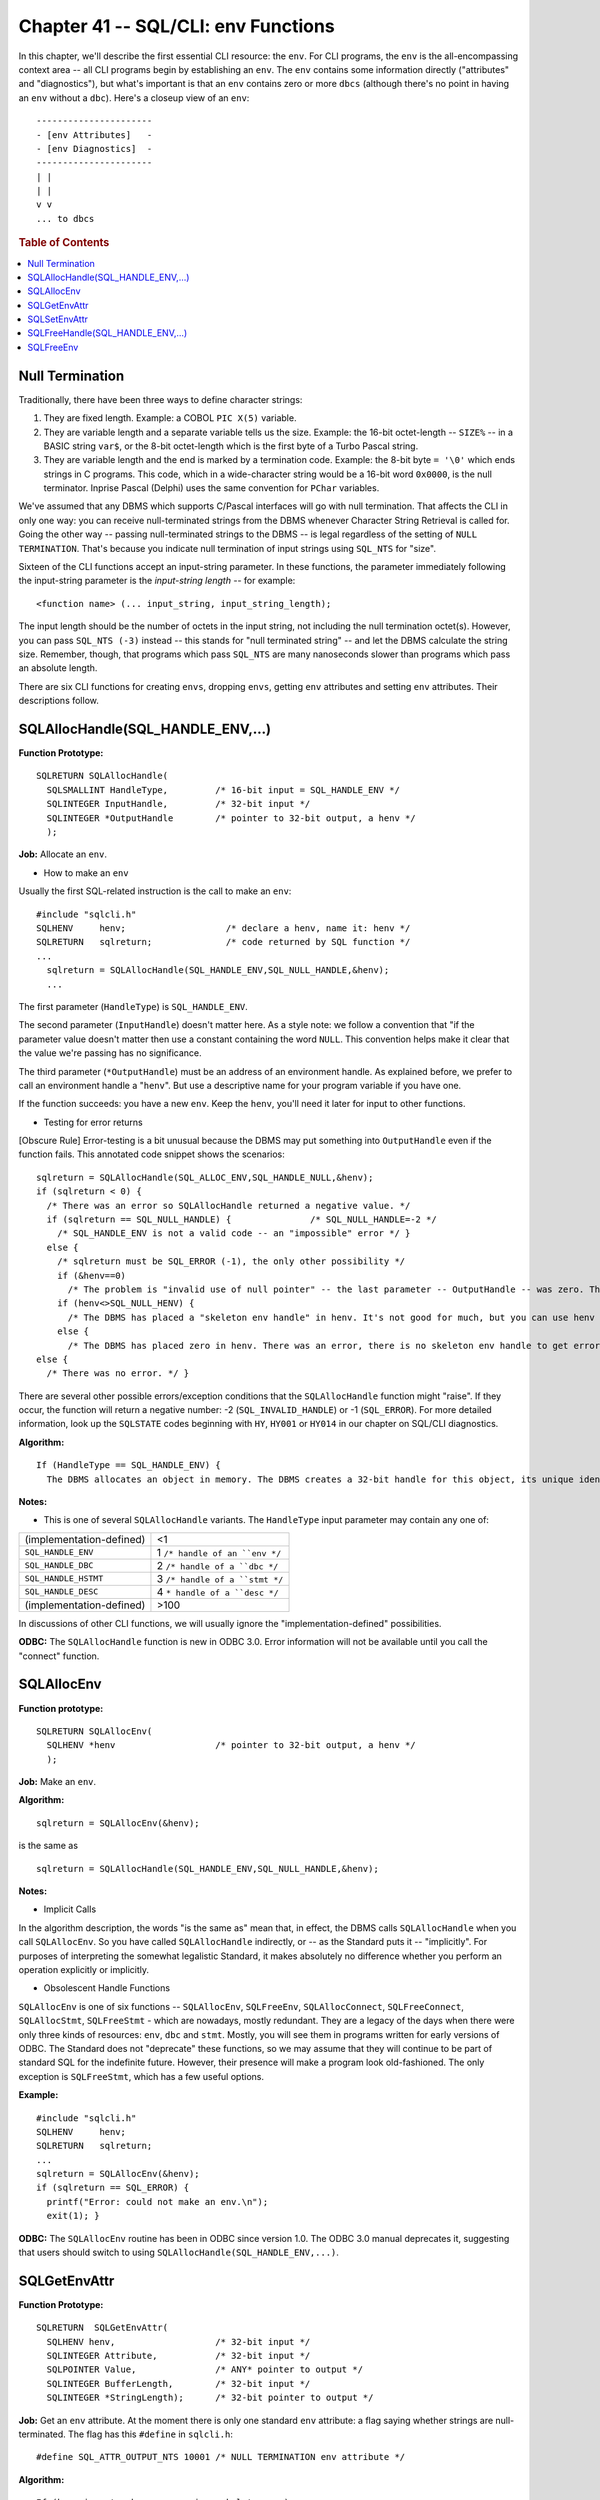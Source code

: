 .. highlight:: text

====================================
Chapter 41 -- SQL/CLI: env Functions
====================================

In this chapter, we'll describe the first essential CLI resource: the ``env``. 
For CLI programs, the ``env`` is the all-encompassing context area -- all CLI 
programs begin by establishing an ``env``. The ``env`` contains some 
information directly ("attributes" and "diagnostics"), but what's important is 
that an ``env`` contains zero or more ``dbcs`` (although there's no point in 
having an ``env`` without a ``dbc``). Here's a closeup view of an ``env``: 

::

      ----------------------
      - [env Attributes]   -
      - [env Diagnostics]  -
      ----------------------
      | |
      | |
      v v
      ... to dbcs

.. rubric:: Table of Contents

.. contents::
    :local:

Null Termination
================

Traditionally, there have been three ways to define character strings:

1. They are fixed length. Example: a COBOL ``PIC X(5)`` variable.

2. They are variable length and a separate variable tells us the size. Example: 
   the 16-bit octet-length -- ``SIZE%`` -- in a BASIC string ``var$``, or the 
   8-bit octet-length which is the first byte of a Turbo Pascal string. 

3. They are variable length and the end is marked by a termination code. 
   Example: the 8-bit byte ``= '\0'`` which ends strings in C programs. This 
   code, which in a wide-character string would be a 16-bit word ``0x0000``, is 
   the null terminator. Inprise Pascal (Delphi) uses the same convention for 
   ``PChar`` variables. 

We've assumed that any DBMS which supports C/Pascal interfaces will go with 
null termination. That affects the CLI in only one way: you can receive 
null-terminated strings from the DBMS whenever Character String Retrieval is 
called for. Going the other way -- passing null-terminated strings to the DBMS 
-- is legal regardless of the setting of ``NULL TERMINATION``. That's because 
you indicate null termination of input strings using ``SQL_NTS`` for "size". 

Sixteen of the CLI functions accept an input-string parameter. In these 
functions, the parameter immediately following the input-string parameter is 
the *input-string length* -- for example: 

::

   <function name> (... input_string, input_string_length);

The input length should be the number of octets in the input string, not 
including the null termination octet(s). However, you can pass ``SQL_NTS 
(-3)`` instead -- this stands for "null terminated string" -- and let 
the DBMS calculate the string size. Remember, though, that programs 
which pass ``SQL_NTS`` are many nanoseconds slower than programs which 
pass an absolute length. 

There are six CLI functions for creating ``envs``, dropping ``envs``, 
getting ``env`` attributes and setting ``env`` attributes. Their 
descriptions follow. 

SQLAllocHandle(SQL_HANDLE_ENV,...)
==================================

**Function Prototype:**

::

      SQLRETURN SQLAllocHandle(
        SQLSMALLINT HandleType,         /* 16-bit input = SQL_HANDLE_ENV */
        SQLINTEGER InputHandle,         /* 32-bit input */
        SQLINTEGER *OutputHandle        /* pointer to 32-bit output, a henv */
        );

**Job:** Allocate an ``env``.

* How to make an ``env``

Usually the first SQL-related instruction is the call to make an ``env``:

::

    #include "sqlcli.h"
    SQLHENV     henv;                   /* declare a henv, name it: henv */
    SQLRETURN   sqlreturn;              /* code returned by SQL function */
    ...
      sqlreturn = SQLAllocHandle(SQL_HANDLE_ENV,SQL_NULL_HANDLE,&henv);
      ...

The first parameter (``HandleType``) is ``SQL_HANDLE_ENV``.

The second parameter (``InputHandle``) doesn't matter here. As a style 
note: we follow a convention that "if the parameter value doesn't matter 
then use a constant containing the word ``NULL``. This convention helps 
make it clear that the value we're passing has no significance. 

The third parameter (``*OutputHandle``) must be an address of an 
environment handle. As explained before, we prefer to call an 
environment handle a "``henv``". But use a descriptive name for your 
program variable if you have one. 

If the function succeeds: you have a new ``env``. Keep the ``henv``, 
you'll need it later for input to other functions. 

* Testing for error returns

[Obscure Rule] Error-testing is a bit unusual because the DBMS may put
something into ``OutputHandle`` even if the function fails. This annotated code
snippet shows the scenarios:

::

    sqlreturn = SQLAllocHandle(SQL_ALLOC_ENV,SQL_HANDLE_NULL,&henv);
    if (sqlreturn < 0) {
      /* There was an error so SQLAllocHandle returned a negative value. */
      if (sqlreturn == SQL_NULL_HANDLE) {               /* SQL_NULL_HANDLE=-2 */
        /* SQL_HANDLE_ENV is not a valid code -- an "impossible" error */ }
      else {
        /* sqlreturn must be SQL_ERROR (-1), the only other possibility */
        if (&henv==0)
          /* The problem is "invalid use of null pointer" -- the last parameter -- OutputHandle -- was zero. This error too is "impossible". */
        if (henv<>SQL_NULL_HENV) {
          /* The DBMS has placed a "skeleton env handle" in henv. It's not good for much, but you can use henv to get an error message with the SQLGetDiagRec function. */ }
        else {
          /* The DBMS has placed zero in henv. There was an error, there is no skeleton env handle to get error messages with. You'll have to guess that there wasn't enough memory. */ } }
    else {
      /* There was no error. */ }

There are several other possible errors/exception conditions that the 
``SQLAllocHandle`` function might "raise". If they occur, the function will 
return a negative number: -2 (``SQL_INVALID_HANDLE``) or -1 (``SQL_ERROR``). 
For more detailed information, look up the ``SQLSTATE`` codes beginning with 
``HY``, ``HY001`` or ``HY014`` in our chapter on SQL/CLI diagnostics. 

**Algorithm:**

::

    If (HandleType == SQL_HANDLE_ENV) {
      The DBMS allocates an object in memory. The DBMS creates a 32-bit handle for this object, its unique identifier. The DBMS puts the handle in the memory location addressed by OutputHandle. }

**Notes:**

* This is one of several ``SQLAllocHandle`` variants. The ``HandleType`` input
  parameter may contain any one of:

+--------------------------------+------------------------------------+
| (implementation-defined)       | <1                                 |
+--------------------------------+------------------------------------+
| ``SQL_HANDLE_ENV``             | 1  ``/* handle of an ``env */``    |
+--------------------------------+------------------------------------+
| ``SQL_HANDLE_DBC``             | 2 ``/* handle of a ``dbc */``      |
+--------------------------------+------------------------------------+
| ``SQL_HANDLE_HSTMT``           | 3  ``/* handle of a ``stmt */``    |
+--------------------------------+------------------------------------+
| ``SQL_HANDLE_DESC``            | 4  ``* handle of a ``desc */``     |
+--------------------------------+------------------------------------+
| (implementation-defined)       | >100                               |
+--------------------------------+------------------------------------+

In discussions of other CLI functions, we will usually ignore the
"implementation-defined" possibilities.

**ODBC:** The ``SQLAllocHandle`` function is new in ODBC 3.0. Error 
information will not be available until you call the "connect" function.

SQLAllocEnv
===========

**Function prototype:**

::

      SQLRETURN SQLAllocEnv(
        SQLHENV *henv                   /* pointer to 32-bit output, a henv */
        );

**Job:** Make an ``env``.

**Algorithm:**

::

    sqlreturn = SQLAllocEnv(&henv);

is the same as

::

    sqlreturn = SQLAllocHandle(SQL_HANDLE_ENV,SQL_NULL_HANDLE,&henv);

**Notes:**

* Implicit Calls

In the algorithm description, the words "is the same as" mean that, in effect, 
the DBMS calls ``SQLAllocHandle`` when you call ``SQLAllocEnv``. So you have 
called ``SQLAllocHandle`` indirectly, or -- as the Standard puts it -- 
"implicitly". For purposes of interpreting the somewhat legalistic Standard, it 
makes absolutely no difference whether you perform an operation explicitly or 
implicitly. 

* Obsolescent Handle Functions

``SQLAllocEnv`` is one of six functions -- ``SQLAllocEnv``, ``SQLFreeEnv``, 
``SQLAllocConnect``, ``SQLFreeConnect``, ``SQLAllocStmt``, ``SQLFreeStmt`` - 
which are nowadays, mostly redundant. They are a legacy of the days when there 
were only three kinds of resources: ``env``, ``dbc`` and ``stmt``. Mostly, you 
will see them in programs written for early versions of ODBC. The Standard does 
not "deprecate" these functions, so we may assume that they will continue to be 
part of standard SQL for the indefinite future. However, their presence will 
make a program look old-fashioned. The only exception is ``SQLFreeStmt``, which 
has a few useful options. 

**Example:**

::

      #include "sqlcli.h"
      SQLHENV     henv;
      SQLRETURN   sqlreturn;
      ...
      sqlreturn = SQLAllocEnv(&henv);
      if (sqlreturn == SQL_ERROR) {
        printf("Error: could not make an env.\n");
        exit(1); }

**ODBC:** The ``SQLAllocEnv`` routine has been in ODBC since version 1.0. The 
ODBC 3.0 manual deprecates it, suggesting that users should switch to using 
``SQLAllocHandle(SQL_HANDLE_ENV,...)``. 

SQLGetEnvAttr
=============

**Function Prototype:**

::

  SQLRETURN  SQLGetEnvAttr(
    SQLHENV henv,                   /* 32-bit input */
    SQLINTEGER Attribute,           /* 32-bit input */
    SQLPOINTER Value,               /* ANY* pointer to output */
    SQLINTEGER BufferLength,        /* 32-bit input */
    SQLINTEGER *StringLength);      /* 32-bit pointer to output */

**Job:** Get an ``env`` attribute. At the moment there is only one standard 
``env`` attribute: a flag saying whether strings are null-terminated. The flag 
has this ``#define`` in ``sqlcli.h``: 

::

    #define SQL_ATTR_OUTPUT_NTS 10001 /* NULL TERMINATION env attribute */

**Algorithm:**

::

    If (henv is not a henv or env is a skeleton env)
       return with error: CLI-specific condition - invalid handle
       Empty env's diagnostics area.
       If (Attribute <> SQL_ATTR_OUTPUT_NTS)
          return with error: HY092 CLI-specific condition-invalid attribute identifier
          Set *Value = env's NULL TERMINATION env attribute
          /* This value is 1 (TRUE) if the DBMS uses null termination; it is 0 (FALSE) if not. */

**Notes:**

* The ``BufferLength??`` and ``StringLength`` parameters are unused. They're 
  there in case a future edition of the SQL Standard requires more information. 
  Or, as with all functions, there is a chance that your particular DBMS stores 
  attribute information that the Standard doesn't officially require. 

**Example:**

::

  #include "sqlcli.h"
  SQLHENV    henv;
  SQLINTEGER attribute;
  ...
  SQLGetEnvAttr(henv,SQL_ATTR_OUTPUT_NTS,&attribute,NULL,NULL);

**ODBC:** The ``SQLGetEnvAttr`` function is new in ODBC 3.0. There are also 
a few other ``env`` options which are specific to ODBC.

SQLSetEnvAttr
=============

**Function Prototype:**

::

  SQLRETURN  SQLSetEnvAttr(
    SQLHENV henv,             /* 32-bit input -- env handle */
    SQLINTEGER Attribute,     /* 32-bit input */
    SQLPOINTER Value,         /* ANY* input */
    SQLINTEGER StringLength   /* 32-bit input */
    );

**Job:** Set an ``env`` attribute. At the moment there is only one standard 
``env`` attribute -- whether output strings are null-terminated -- see the 
discussion of the ``SQLGetEnvAttr`` function for some detailed remarks on the 
subject of Null Termination. It is probably sufficient to know that you do not 
want to change this attribute if you program in C or Pascal. 

**Algorithm:**

::

    If (henv is not a henv) or (env is skeleton env)
      return with error: CLI-specific condition-invalid handle
    Empty the env's diagnostics area.
    If (there is a dbc in this env)
      /* You should call SQLSetEnvAttr before calling SQLAllocHandle(SQL_HANDLE_DBC,...) */
      return with error: HY011 CLI-specific condition-attribute cannot be set now
    If (Attribute <> SQL_ATTR_OUTPUT_NTS)
      return with error: HY092 CLI-specific condition-invalid attribute identifier
    If (Attribute == SQL_ATTR_OUTPUT_NTS)
    /* in sqlcli.h there is a line: "#define 10001 SQL_ATTR_OUTPUT_NTS" */
      If (*Value == TRUE) then set env's NULL TERMINATION attribute = TRUE.
      Else If (*Value == FALSE) then set NULL TERMINATION attribute = FALSE.
      Else return with error: HY024 CLI-specific condition-invalid attribute value

**Notes:**

* There might be some other, implementation-defined, ``env`` attributes.
  That is why there is a ``StringLength`` parameter -- in case there is an
  implementation-defined attribute which is represented as a character string.

**Example:**

::

    #include "sqlcli.h"
    SQLHENV     henv;
    SQLINTEGER  Value=1;
    void main ()
    {
      if (SQLAllocHandle(SQL_HANDLE_ENV,SQL_NULL_HANDLE,&henv)<0) {
        printf("Error: can't create the env\n");
        exit(1); }
      if (SQLSetEnvAttr(henv,SQL_ATTR_OUTPUT_NTS,&Value,NULL)<0) {
        printf("Error: can't set the NULL TERMINATION env attribute\n");
        exit(1); }
      exit(0); }

**ODBC:** The ``SQLSetEnvAttr`` function is new in ODBC 3.0. It is 
impossible to change the ``NULL TERMINATION env`` attribute. There are 
other attributes. For example, to explicitly state that your application is 
written for ODBC version 3.0, say:

::

    version = SQL_OV_ODBC3;        /* 00000003L */
    SQLSetEnvAttr(henv,SQL_ATTR_ODBC_VERSION,&version,NULL);

SQLFreeHandle(SQL_HANDLE_ENV,...)
=================================

**Function Prototype:**

::

  SQLRETURN SQLFreeHandle(
    SQLSMALLINT HandleType,   /* 16-bit input */
    SQLINTEGER Handle         /* 32-bit input (must be a henv) */
    );

**Job:** Destroy an ``env``. This is the reverse of the 
``SQLAllocHandle(SQL_HANDLE_ENV,...)`` function.

**Algorithm:**

::

    If (Handle is not a henv)
      return error: CLI-specific condition-invalid handle
    Empty the env's diagnostics area.
    If (there is a dbc associated with the env)
      return error: HY010 CLI-specific condition-function sequence error
    Deallocate env and anything associated with it, such as RAM.
    The handle is now invalid.

**Notes:**

* This is usually the last function call in a CLI program.

**Example:**

::

      #include "sqlcli.h"
      SQLHENV     henv;
      ...
      SQLFreeHandle(SQL_HANDLE_ENV,henv);

**ODBC:** The ``SQLFreeHandle`` function is new in ODBC 3.0.

SQLFreeEnv
==========

**Function Prototype:**

::

  SQLRETURN SQLFreeEnv(
    SQLHENV henv                    /* 32-bit input */
    );

**Job:** Destroy an ``env``. This is the reverse of the ``SQLAllocEnv`` 
function. ``SQLFreeEnv`` is redundant.

**Algorithm:**

::

    sqlreturn = SQLFreeEnv(henv);

is the same thing as

::

    sqlreturn = SQLFreeHandle(SQL_HANDLE_ENV,henv);

**Notes:**

* The Standard does not say that the ``SQLFreeEnv`` function is 
  deprecated. All DBMSs should support it.

**Example:**

::

      #include "sqlcli.h"
      SQLHENV     henv;
      ...
      SQLAllocEnv(&henv);
      ...
      SQLFreeEnv(henv);
      /* henv is now an invalid handle */
      ...

**ODBC:** The ``SQLFreeEnv`` function has been in ODBC since version 1.0. 
The ODBC 3 manual deprecates it, suggesting that users should switch to 
using ``SQLFreeHandle(SQL_HANDLE_ENV,...)``.

And that's it for the ``env`` functions. In the next chapter, we'll take a look 
at the ``dbc`` functions.
